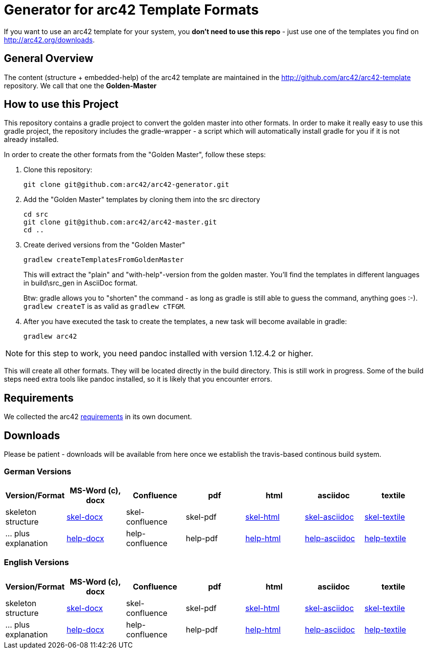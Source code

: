 = Generator for arc42 Template Formats

If you want to use an arc42 template for your system, you **don't need to use this repo** -
just use one of the templates you find on http://arc42.org/downloads.

== General Overview

The content (structure + embedded-help) of the arc42 template are maintained
in the http://github.com/arc42/arc42-template repository. We call that one
the **Golden-Master**


== How to use this Project


This repository contains a gradle project to convert the golden master into other formats. In order to make it really easy to use this gradle project, the repository includes the gradle-wrapper - a script which will automatically install gradle for you if it is not already installed.

In order to create the other formats from the "Golden Master", follow these steps:

1. Clone this repository:

    git clone git@github.com:arc42/arc42-generator.git

2. Add the "Golden Master" templates by cloning them into the +src+ directory

   cd src
   git clone git@github.com:arc42/arc42-master.git
   cd ..

3. Create derived versions from the "Golden Master"

   gradlew createTemplatesFromGoldenMaster

+
This will extract the "plain" and "with-help"-version from the golden master. You'll find the
templates in different languages in +build\src_gen+ in AsciiDoc format.

+
Btw: gradle allows you to "shorten" the command - as long as gradle is still able to guess the command,
anything goes :-).  `gradlew createT` is as valid as `gradlew cTFGM`.

4. After you have executed the task to create the templates, a new task will become available in gradle:

    gradlew arc42



NOTE:  for this step to work, you need pandoc installed with version 1.12.4.2 or higher.

This will create all other formats. They will be located directly in the +build+ directory.
This is still work in progress. Some of the build steps need extra tools like pandoc installed,
so it is likely that you encounter errors.


== Requirements
We collected the +arc42+ link:docs/arc42-requirements.adoc[requirements]
in its own document.



== Downloads
Please be patient - downloads will be available from here once
we establish the travis-based continous build system.


=== German Versions
[options="header"]
|===
| Version/Format     | MS-Word (c), docx | Confluence | pdf | html | asciidoc | textile

| skeleton structure
| http://arc42.github.io/arc42-template/dist/arc42-template-DE-plain-docx.zip[skel-docx]
| skel-confluence
| skel-pdf
| http://arc42.github.io/arc42-template/dist/arc42-template-DE-plain-html.zip[skel-html]
| http://arc42.github.io/arc42-template/dist/arc42-template-DE-plain-asciidoc.zip[skel-asciidoc]
| http://arc42.github.io/arc42-template/dist/arc42-template-DE-plain-textile.zip[skel-textile]

| ... plus explanation
| http://arc42.github.io/arc42-template/dist/arc42-template-DE-withhelp-docx.zip[help-docx]
| help-confluence
| help-pdf
| http://arc42.github.io/arc42-template/dist/arc42-template-DE-withhelp-html.zip[help-html]
| http://arc42.github.io/arc42-template/dist/arc42-template-DE-withhelp-asciidoc.zip[help-asciidoc]
| http://arc42.github.io/arc42-template/dist/arc42-template-DE-withhelp-textile.zip[help-textile]

| ... plus samples | sample-docx         | sample-confluence | sample-pdf | sample-html
|===

=== English Versions
[options="header"]
|===
| Version/Format     | MS-Word (c), docx | Confluence | pdf | html | asciidoc | textile

| skeleton structure
| http://arc42.github.io/arc42-template/dist/arc42-template-EN-plain-docx.zip[skel-docx]
| skel-confluence
| skel-pdf
| http://arc42.github.io/arc42-template/dist/arc42-template-EN-plain-html.zip[skel-html]
| http://arc42.github.io/arc42-template/dist/arc42-template-EN-plain-asciidoc.zip[skel-asciidoc]
| http://arc42.github.io/arc42-template/dist/arc42-template-EN-plain-textile.zip[skel-textile]

| ... plus explanation
| http://arc42.github.io/arc42-template/dist/arc42-template-EN-withhelp-docx.zip[help-docx]
| help-confluence
| help-pdf
| http://arc42.github.io/arc42-template/dist/arc42-template-EN-withhelp-html.zip[help-html]
| http://arc42.github.io/arc42-template/dist/arc42-template-EN-withhelp-asciidoc.zip[help-asciidoc]
| http://arc42.github.io/arc42-template/dist/arc42-template-EN-withhelp-textile.zip[help-textile]

| ... plus samples | sample-docx         | sample-confluence | sample-pdf | sample-html
|===
